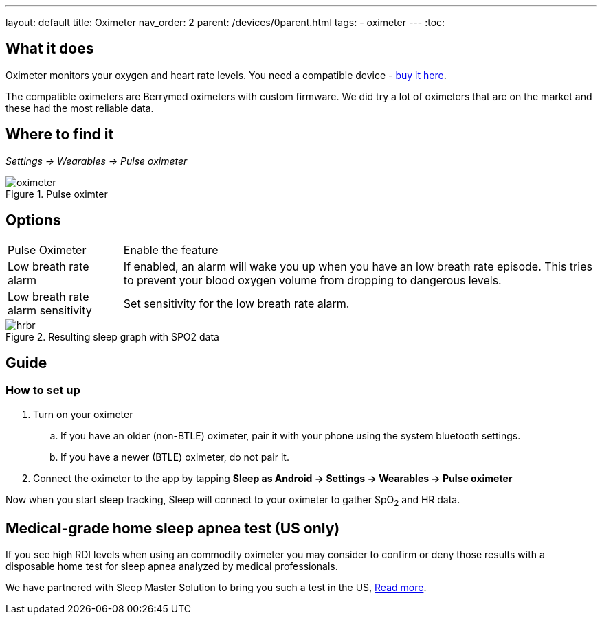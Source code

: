 ---
layout: default
title: Oximeter
nav_order: 2
parent: /devices/0parent.html
tags:
- oximeter
---
:toc:

## What it does
Oximeter monitors your oxygen and heart rate levels. You need a compatible device - https://www.happy-electronics.eu/shop/en/16-sleep[buy it here].

The compatible oximeters are Berrymed oximeters with custom firmware. We did try a lot of oximeters that are on the market and these had the most reliable data.

## Where to find it
_Settings -> Wearables -> Pulse oximeter_

[[apnea-cpap]]
.Pulse oximter
image::oximeter.jpg[]

## Options
[horizontal]
Pulse Oximeter:: Enable the feature
Low breath rate alarm:: If enabled, an alarm will wake you up when you have an low breath rate episode. This tries to prevent your blood oxygen volume from dropping to dangerous levels.
Low breath rate alarm sensitivity:: Set sensitivity for the low breath rate alarm.

[[spo2-graph]]
.Resulting sleep graph with SPO2 data
image::hrbr.png[]


## Guide

### How to set up
. Turn on your oximeter
.. If you have an older (non-BTLE) oximeter, pair it with your phone using the system bluetooth settings.
.. If you have a newer (BTLE) oximeter, do not pair it.
. Connect the oximeter to the app by tapping *Sleep as Android -> Settings -> Wearables -> Pulse oximeter*

Now when you start sleep tracking, Sleep will connect to your oximeter to gather SpO~2~ and HR data.

## Medical-grade home sleep apnea test (US only)

If you see high RDI levels when using an commodity oximeter you may consider to confirm or deny those results with a disposable home test for sleep apnea analyzed by medical professionals.

We have partnered with Sleep Master Solution to bring you such a test in the US, link:https://sleepmastersolutions.com/sleepasandroid/[Read more].
